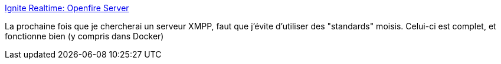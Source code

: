 :jbake-type: post
:jbake-status: published
:jbake-title: Ignite Realtime: Openfire Server
:jbake-tags: java,server,xmpp,open-source,_mois_juin,_année_2019
:jbake-date: 2019-06-05
:jbake-depth: ../
:jbake-uri: shaarli/1559746374000.adoc
:jbake-source: https://nicolas-delsaux.hd.free.fr/Shaarli?searchterm=https%3A%2F%2Fwww.igniterealtime.org%2Fprojects%2Fopenfire%2F&searchtags=java+server+xmpp+open-source+_mois_juin+_ann%C3%A9e_2019
:jbake-style: shaarli

https://www.igniterealtime.org/projects/openfire/[Ignite Realtime: Openfire Server]

La prochaine fois que je chercherai un serveur XMPP, faut que j'évite d'utiliser des "standards" moisis. Celui-ci est complet, et fonctionne bien (y compris dans Docker)
